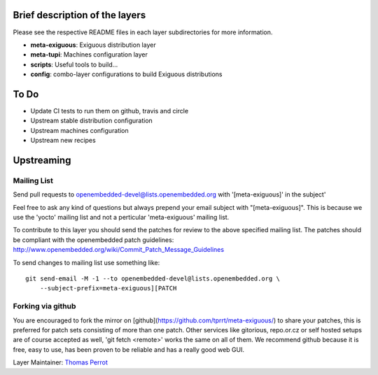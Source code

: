 ..
.. -*- coding: utf-8; tab-width: 4; c-basic-offset: 4; indent-tabs-mode: nil -*-

Brief description of the layers
-------------------------------

Please see the respective README files in each layer subdirectories for more information.

- **meta-exiguous**: Exiguous distribution layer
- **meta-tupi**: Machines configuration layer
- **scripts**: Useful tools to build...
- **config**: combo-layer configurations to build Exiguous distributions

To Do
-----

- Update CI tests to run them on github, travis and circle
- Upstream stable distribution configuration
- Upstream machines configuration
- Upstream new recipes

Upstreaming
-----------

Mailing List
============

Send pull requests to openembedded-devel@lists.openembedded.org with '[meta-exiguous]' in the subject'

Feel free to ask any kind of questions but always prepend your email subject
with "[meta-exiguous]". This is because we use the 'yocto' mailing list and
not a perticular 'meta-exiguous' mailing list.

To contribute to this layer you should send the patches for review to the
above specified mailing list.
The patches should be compliant with the openembedded patch guidelines:
http://www.openembedded.org/wiki/Commit_Patch_Message_Guidelines

To send changes to mailing list use something like:

::

  git send-email -M -1 --to openembedded-devel@lists.openembedded.org \
      --subject-prefix=meta-exiguous][PATCH

Forking via github
==================

You are encouraged to fork the mirror on [github](https://github.com/tprrt/meta-exiguous/)
to share your patches, this is preferred for patch sets consisting of more than 
one patch. Other services like gitorious, repo.or.cz or self hosted setups are 
of course accepted as well, 'git fetch <remote>' works the same on all of them.
We recommend github because it is free, easy to use, has been proven to be reliable 
and has a really good web GUI.

Layer Maintainer: `Thomas Perrot <thomas.perrot@tupi.fr>`_
